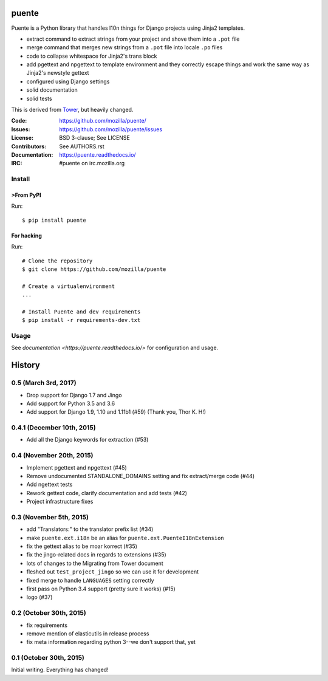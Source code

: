 ======
puente
======

.. image:: puente_logo.jpg

Puente is a Python library that handles l10n things for Django projects
using Jinja2 templates.

* extract command to extract strings from your project and shove them into a
  ``.pot`` file
* merge command that merges new strings from a ``.pot`` file into locale ``.po``
  files
* code to collapse whitespace for Jinja2's trans block
* add pgettext and npgettext to template environment and they correctly
  escape things and work the same way as Jinja2's newstyle gettext
* configured using Django settings
* solid documentation
* solid tests

This is derived from `Tower <https://github.com/clouserw/tower>`_, but heavily
changed.

:Code:          https://github.com/mozilla/puente/
:Issues:        https://github.com/mozilla/puente/issues
:License:       BSD 3-clause; See LICENSE
:Contributors:  See AUTHORS.rst
:Documentation: https://puente.readthedocs.io/
:IRC:           #puente on irc.mozilla.org


Install
=======

>From PyPI
---------

Run::

    $ pip install puente


For hacking
-----------

Run::

    # Clone the repository
    $ git clone https://github.com/mozilla/puente

    # Create a virtualenvironment
    ...

    # Install Puente and dev requirements
    $ pip install -r requirements-dev.txt


Usage
=====

See `documentation <https://puente.readthedocs.io/>` for configuration and usage.




=======
History
=======

0.5 (March 3rd, 2017)
=====================

* Drop support for Django 1.7 and Jingo
* Add support for Python 3.5 and 3.6
* Add support for Django 1.9, 1.10 and 1.11b1 (#59) (Thank you, Thor K. H!)


0.4.1 (December 10th, 2015)
===========================

* Add all the Django keywords for extraction (#53)


0.4 (November 20th, 2015)
=========================

* Implement pgettext and npgettext (#45)
* Remove undocumented STANDALONE_DOMAINS setting and fix extract/merge code (#44)
* Add ngettext tests
* Rework gettext code, clarify documentation and add tests (#42)
* Project infrastructure fixes


0.3 (November 5th, 2015)
========================

* add "Translators:" to the translator prefix list (#34)
* make ``puente.ext.i18n`` be an alias for ``puente.ext.PuenteI18nExtension``
* fix the gettext alias to be moar korrect (#35)
* fix the jingo-related docs in regards to extensions (#35)
* lots of changes to the Migrating from Tower document
* fleshed out ``test_project_jingo`` so we can use it for development
* fixed merge to handle ``LANGUAGES`` setting correctly
* first pass on Python 3.4 support (pretty sure it works) (#15)
* logo (#37)


0.2 (October 30th, 2015)
========================

* fix requirements
* remove mention of elasticutils in release process
* fix meta information regarding python 3--we don't support that, yet


0.1 (October 30th, 2015)
========================

Initial writing. Everything has changed!


